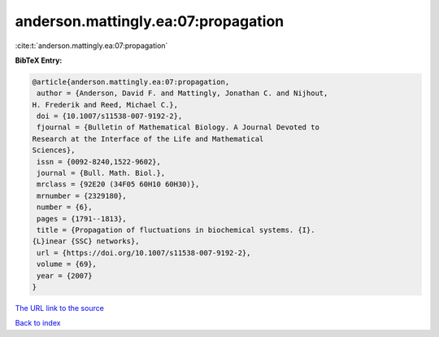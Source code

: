 anderson.mattingly.ea:07:propagation
====================================

:cite:t:`anderson.mattingly.ea:07:propagation`

**BibTeX Entry:**

.. code-block:: bibtex

   @article{anderson.mattingly.ea:07:propagation,
    author = {Anderson, David F. and Mattingly, Jonathan C. and Nijhout,
   H. Frederik and Reed, Michael C.},
    doi = {10.1007/s11538-007-9192-2},
    fjournal = {Bulletin of Mathematical Biology. A Journal Devoted to
   Research at the Interface of the Life and Mathematical
   Sciences},
    issn = {0092-8240,1522-9602},
    journal = {Bull. Math. Biol.},
    mrclass = {92E20 (34F05 60H10 60H30)},
    mrnumber = {2329180},
    number = {6},
    pages = {1791--1813},
    title = {Propagation of fluctuations in biochemical systems. {I}.
   {L}inear {SSC} networks},
    url = {https://doi.org/10.1007/s11538-007-9192-2},
    volume = {69},
    year = {2007}
   }
`The URL link to the source <ttps://doi.org/10.1007/s11538-007-9192-2}>`_


`Back to index <../By-Cite-Keys.html>`_
